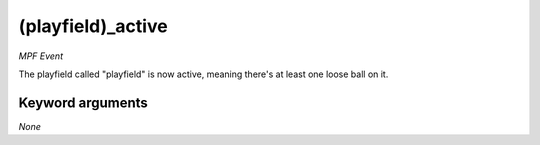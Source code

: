 (playfield)_active
==================

*MPF Event*

The playfield called "playfield" is now active, meaning there's
at least one loose ball on it.


Keyword arguments
-----------------

*None*
